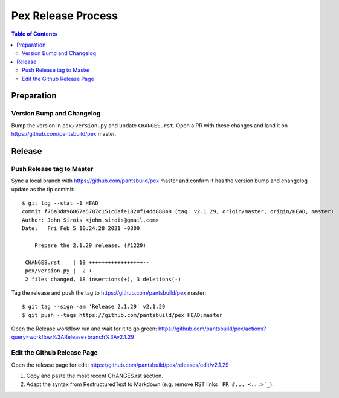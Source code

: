 ===================
Pex Release Process
===================

.. contents:: Table of Contents

Preparation
===========

Version Bump and Changelog
--------------------------

Bump the version in ``pex/version.py`` and update ``CHANGES.rst``. Open a PR with these changes and
land it on https://github.com/pantsbuild/pex master.

Release
=======

Push Release tag to Master
--------------------------

Sync a local branch with https://github.com/pantsbuild/pex master and confirm it has the version
bump and changelog update as the tip commit:

::

    $ git log --stat -1 HEAD
    commit f76a3d896867a5787c151c6afe1820f14dd88848 (tag: v2.1.29, origin/master, origin/HEAD, master)
    Author: John Sirois <john.sirois@gmail.com>
    Date:   Fri Feb 5 10:24:28 2021 -0800

        Prepare the 2.1.29 release. (#1220)

     CHANGES.rst    | 19 +++++++++++++++++--
     pex/version.py |  2 +-
     2 files changed, 18 insertions(+), 3 deletions(-)

Tag the release and push the tag to https://github.com/pantsbuild/pex master:

::

    $ git tag --sign -am 'Release 2.1.29' v2.1.29
    $ git push --tags https://github.com/pantsbuild/pex HEAD:master


Open the Release workflow run and wait for it to go green:
https://github.com/pantsbuild/pex/actions?query=workflow%3ARelease+branch%3Av2.1.29

Edit the Github Release Page
----------------------------

Open the release page for edit:
https://github.com/pantsbuild/pex/releases/edit/v2.1.29

1. Copy and paste the most recent CHANGES.rst section.
2. Adapt the syntax from RestructuredText to Markdown (e.g. remove RST links ```PR #... <...>`_``).
